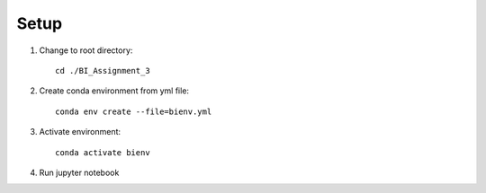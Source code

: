 Setup
===============

1. Change to root directory::

        cd ./BI_Assignment_3

2. Create conda environment from yml file::

        conda env create --file=bienv.yml

3. Activate environment::

        conda activate bienv

4. Run jupyter notebook
